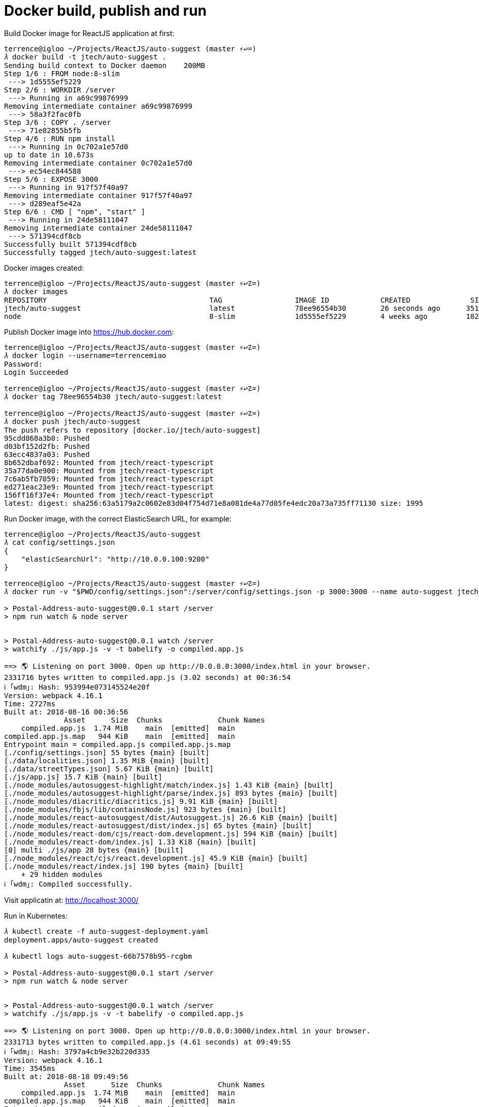 Docker build, publish and run
=============================

Build Docker image for ReactJS application at first:

[source.console]
----
terrence@igloo ~/Projects/ReactJS/auto-suggest (master ⚡↩=)
𝜆 docker build -t jtech/auto-suggest .
Sending build context to Docker daemon    200MB
Step 1/6 : FROM node:8-slim
 ---> 1d5555ef5229
Step 2/6 : WORKDIR /server
 ---> Running in a69c99876999
Removing intermediate container a69c99876999
 ---> 58a3f2fac0fb
Step 3/6 : COPY . /server
 ---> 71e82855b5fb
Step 4/6 : RUN npm install
 ---> Running in 0c702a1e57d0
up to date in 10.673s
Removing intermediate container 0c702a1e57d0
 ---> ec54ec844588
Step 5/6 : EXPOSE 3000
 ---> Running in 917f57f40a97
Removing intermediate container 917f57f40a97
 ---> d289eaf5e42a
Step 6/6 : CMD [ "npm", "start" ]
 ---> Running in 24de58111047
Removing intermediate container 24de58111047
 ---> 571394cdf8cb
Successfully built 571394cdf8cb
Successfully tagged jtech/auto-suggest:latest
----

Docker images created:

[source.console]
----
terrence@igloo ~/Projects/ReactJS/auto-suggest (master ⚡↩☡=)
𝜆 docker images
REPOSITORY                                      TAG                 IMAGE ID            CREATED              SIZE
jtech/auto-suggest                              latest              78ee96554b30        26 seconds ago      351MB
node                                            8-slim              1d5555ef5229        4 weeks ago         182MB
----

Publish Docker image into https://hub.docker.com:

[source.console]
----
terrence@igloo ~/Projects/ReactJS/auto-suggest (master ⚡↩☡=)
𝜆 docker login --username=terrencemiao
Password:
Login Succeeded

terrence@igloo ~/Projects/ReactJS/auto-suggest (master ⚡↩☡=)
𝜆 docker tag 78ee96554b30 jtech/auto-suggest:latest

terrence@igloo ~/Projects/ReactJS/auto-suggest (master ⚡↩☡=)
𝜆 docker push jtech/auto-suggest
The push refers to repository [docker.io/jtech/auto-suggest]
95cdd868a3b0: Pushed
d03bf152d2fb: Pushed
63ecc4837a03: Pushed
8b652dbaf692: Mounted from jtech/react-typescript
35a77da0e900: Mounted from jtech/react-typescript
7c6ab5fb7059: Mounted from jtech/react-typescript
ed271eac23e9: Mounted from jtech/react-typescript
156ff16f37e4: Mounted from jtech/react-typescript
latest: digest: sha256:63a5179a2c0602e83d04f754d71e8a081de4a77d05fe4edc20a73a735ff71130 size: 1995
----

Run Docker image, with the correct ElasticSearch URL, for example:

[source.console]
----
terrence@igloo ~/Projects/ReactJS/auto-suggest
𝜆 cat config/settings.json
{
    "elasticSearchUrl": "http://10.0.0.100:9200"
}

terrence@igloo ~/Projects/ReactJS/auto-suggest (master ⚡↩☡=)
𝜆 docker run -v "$PWD/config/settings.json":/server/config/settings.json -p 3000:3000 --name auto-suggest jtech/auto-suggest

> Postal-Address-auto-suggest@0.0.1 start /server
> npm run watch & node server


> Postal-Address-auto-suggest@0.0.1 watch /server
> watchify ./js/app.js -v -t babelify -o compiled.app.js

==> 🌎 Listening on port 3000. Open up http://0.0.0.0:3000/index.html in your browser.
2331716 bytes written to compiled.app.js (3.02 seconds) at 00:36:54
ℹ ｢wdm｣: Hash: 953994e073145524e20f
Version: webpack 4.16.1
Time: 2727ms
Built at: 2018-08-16 00:36:56
              Asset      Size  Chunks             Chunk Names
    compiled.app.js  1.74 MiB    main  [emitted]  main
compiled.app.js.map   944 KiB    main  [emitted]  main
Entrypoint main = compiled.app.js compiled.app.js.map
[./config/settings.json] 55 bytes {main} [built]
[./data/localities.json] 1.35 MiB {main} [built]
[./data/streetTypes.json] 5.67 KiB {main} [built]
[./js/app.js] 15.7 KiB {main} [built]
[./node_modules/autosuggest-highlight/match/index.js] 1.43 KiB {main} [built]
[./node_modules/autosuggest-highlight/parse/index.js] 893 bytes {main} [built]
[./node_modules/diacritic/diacritics.js] 9.91 KiB {main} [built]
[./node_modules/fbjs/lib/containsNode.js] 923 bytes {main} [built]
[./node_modules/react-autosuggest/dist/Autosuggest.js] 26.6 KiB {main} [built]
[./node_modules/react-autosuggest/dist/index.js] 65 bytes {main} [built]
[./node_modules/react-dom/cjs/react-dom.development.js] 594 KiB {main} [built]
[./node_modules/react-dom/index.js] 1.33 KiB {main} [built]
[0] multi ./js/app 28 bytes {main} [built]
[./node_modules/react/cjs/react.development.js] 45.9 KiB {main} [built]
[./node_modules/react/index.js] 190 bytes {main} [built]
    + 29 hidden modules
ℹ ｢wdm｣: Compiled successfully.
----

Visit applicatin at: http://localhost:3000/


Run in Kubernetes:

[source.console]
----
𝜆 kubectl create -f auto-suggest-deployment.yaml
deployment.apps/auto-suggest created

𝜆 kubectl logs auto-suggest-66b7578b95-rcgbm

> Postal-Address-auto-suggest@0.0.1 start /server
> npm run watch & node server


> Postal-Address-auto-suggest@0.0.1 watch /server
> watchify ./js/app.js -v -t babelify -o compiled.app.js

==> 🌎 Listening on port 3000. Open up http://0.0.0.0:3000/index.html in your browser.
2331713 bytes written to compiled.app.js (4.61 seconds) at 09:49:55
ℹ ｢wdm｣: Hash: 3797a4cb9e32b220d335
Version: webpack 4.16.1
Time: 3545ms
Built at: 2018-08-18 09:49:56
              Asset      Size  Chunks             Chunk Names
    compiled.app.js  1.74 MiB    main  [emitted]  main
compiled.app.js.map   944 KiB    main  [emitted]  main
Entrypoint main = compiled.app.js compiled.app.js.map
[./config/settings.json] 52 bytes {main} [built]
[./data/localities.json] 1.35 MiB {main} [built]
[./data/streetTypes.json] 5.67 KiB {main} [built]
[./js/app.js] 15.7 KiB {main} [built]
[./node_modules/autosuggest-highlight/match/index.js] 1.43 KiB {main} [built]
[./node_modules/autosuggest-highlight/parse/index.js] 893 bytes {main} [built]
[./node_modules/diacritic/diacritics.js] 9.91 KiB {main} [built]
[./node_modules/fbjs/lib/containsNode.js] 923 bytes {main} [built]
[./node_modules/react-autosuggest/dist/Autosuggest.js] 26.6 KiB {main} [built]
[./node_modules/react-autosuggest/dist/index.js] 65 bytes {main} [built]
[./node_modules/react-dom/cjs/react-dom.development.js] 594 KiB {main} [built]
[./node_modules/react-dom/index.js] 1.33 KiB {main} [built]
[0] multi ./js/app 28 bytes {main} [built]
[./node_modules/react/cjs/react.development.js] 45.9 KiB {main} [built]
[./node_modules/react/index.js] 190 bytes {main} [built]
    + 29 hidden modules
ℹ ｢wdm｣: Compiled successfully.

𝜆 kubectl create -f auto-suggest-service.yaml
service/auto-suggest created
----

image::auto-suggest in Kubernetes.png[auto-suggest in Kubernetes]

Clean up:

[source.console]
----
𝜆 kubectl delete deployment auto-suggest
deployment.extensions "auto-suggest" deleted

𝜆 kubectl delete service auto-suggest
service "auto-suggest" deleted
----



References
----------

- Debugging TypeScript in a Docker Container, _https://github.com/Microsoft/vscode-recipes/tree/master/Docker-TypeScript_
